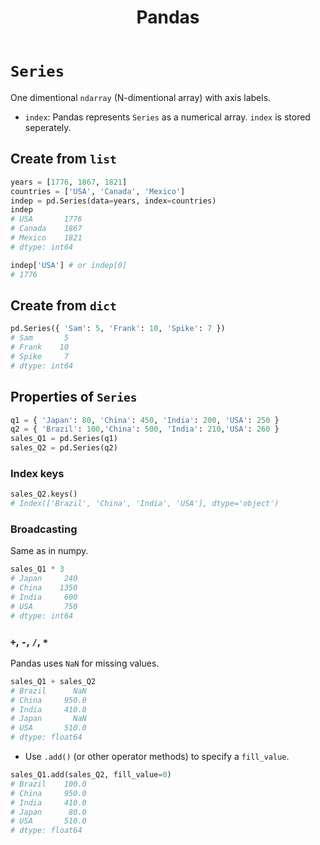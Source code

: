 :PROPERTIES:
:ID:       ea3b77bb-cdbd-40f5-950b-9a588feac7fc
:ROAM_ALIASES: pandas
:END:
#+title: Pandas

* ~Series~
One dimentional ~ndarray~ (N-dimentional array) with axis labels.
+ ~index~: Pandas represents ~Series~ as a numerical array. ~index~ is stored
  seperately.
** Create from ~list~
#+begin_src python
years = [1776, 1867, 1821]
countries = ['USA', 'Canada', 'Mexico']
indep = pd.Series(data=years, index=countries)
indep
# USA       1776
# Canada    1867
# Mexico    1821
# dtype: int64

indep['USA'] # or indep[0]
# 1776
#+end_src

** Create from ~dict~
#+begin_src python
pd.Series({ 'Sam': 5, 'Frank': 10, 'Spike': 7 })
# Sam       5
# Frank    10
# Spike     7
# dtype: int64
#+end_src

** Properties of ~Series~
#+begin_src python
q1 = { 'Japan': 80, 'China': 450, 'India': 200, 'USA': 250 }
q2 = { 'Brazil': 100,'China': 500, 'India': 210,'USA': 260 }
sales_Q1 = pd.Series(q1)
sales_Q2 = pd.Series(q2)
#+end_src

*** Index keys
#+begin_src python
sales_Q2.keys()
# Index(['Brazil', 'China', 'India', 'USA'], dtype='object')
#+end_src

*** Broadcasting
Same as in numpy.
#+begin_src python
sales_Q1 * 3
# Japan     240
# China    1350
# India     600
# USA       750
# dtype: int64
#+end_src

*** ~+~, ~-~, ~/~, ~*~
Pandas uses ~NaN~ for missing values.
#+begin_src python
sales_Q1 + sales_Q2
# Brazil      NaN
# China     950.0
# India     410.0
# Japan       NaN
# USA       510.0
# dtype: float64
#+end_src

- Use ~.add()~ (or other operator methods) to specify a ~fill_value~.
#+begin_src python
sales_Q1.add(sales_Q2, fill_value=0)
# Brazil    100.0
# China     950.0
# India     410.0
# Japan      80.0
# USA       510.0
# dtype: float64
#+end_src

